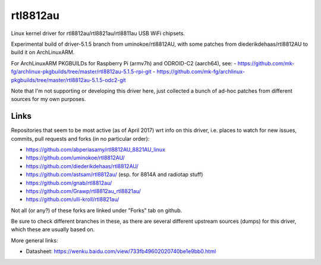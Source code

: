 rtl8812au
=========

Linux kernel driver for rtl8812au/rtl8821au/rtl8811au USB WiFi chipsets.

Experimental build of driver-5.1.5 branch from uminokoe/rtl8812AU, with some
patches from diederikdehaas/rtl8812AU to build it on ArchLinuxARM.

For ArchLinuxARM PKGBUILDs for Raspberry Pi (armv7h) and ODROID-C2 (aarch64), see:
- https://github.com/mk-fg/archlinux-pkgbuilds/tree/master/rtl8812au-5.1.5-rpi-git
- https://github.com/mk-fg/archlinux-pkgbuilds/tree/master/rtl8812au-5.1.5-odc2-git

Note that I'm not supporting or developing this driver here, just collected a
bunch of ad-hoc patches from different sources for my own purposes.


Links
-----

Repositories that seem to be most active (as of April 2017) wrt info on this
driver, i.e. places to watch for new issues, commits, pull requests and forks
(in no particular order):

- https://github.com/abperiasamy/rtl8812AU_8821AU_linux
- https://github.com/uminokoe/rtl8812AU/
- https://github.com/diederikdehaas/rtl8812AU/
- https://github.com/astsam/rtl8812au/ (esp. for 8814A and radiotap stuff)
- https://github.com/gnab/rtl8812au/
- https://github.com/Grawp/rtl8812au_rtl8821au/
- https://github.com/ulli-kroll/rtl8821au/

Not all (or any?) of these forks are linked under "Forks" tab on github.

Be sure to check different branches in these, as there are several different
upstream sources (dumps) for this driver, which these are usually based on.

More general links:

- Datasheet: https://wenku.baidu.com/view/733fb49602020740be1e9bb0.html
